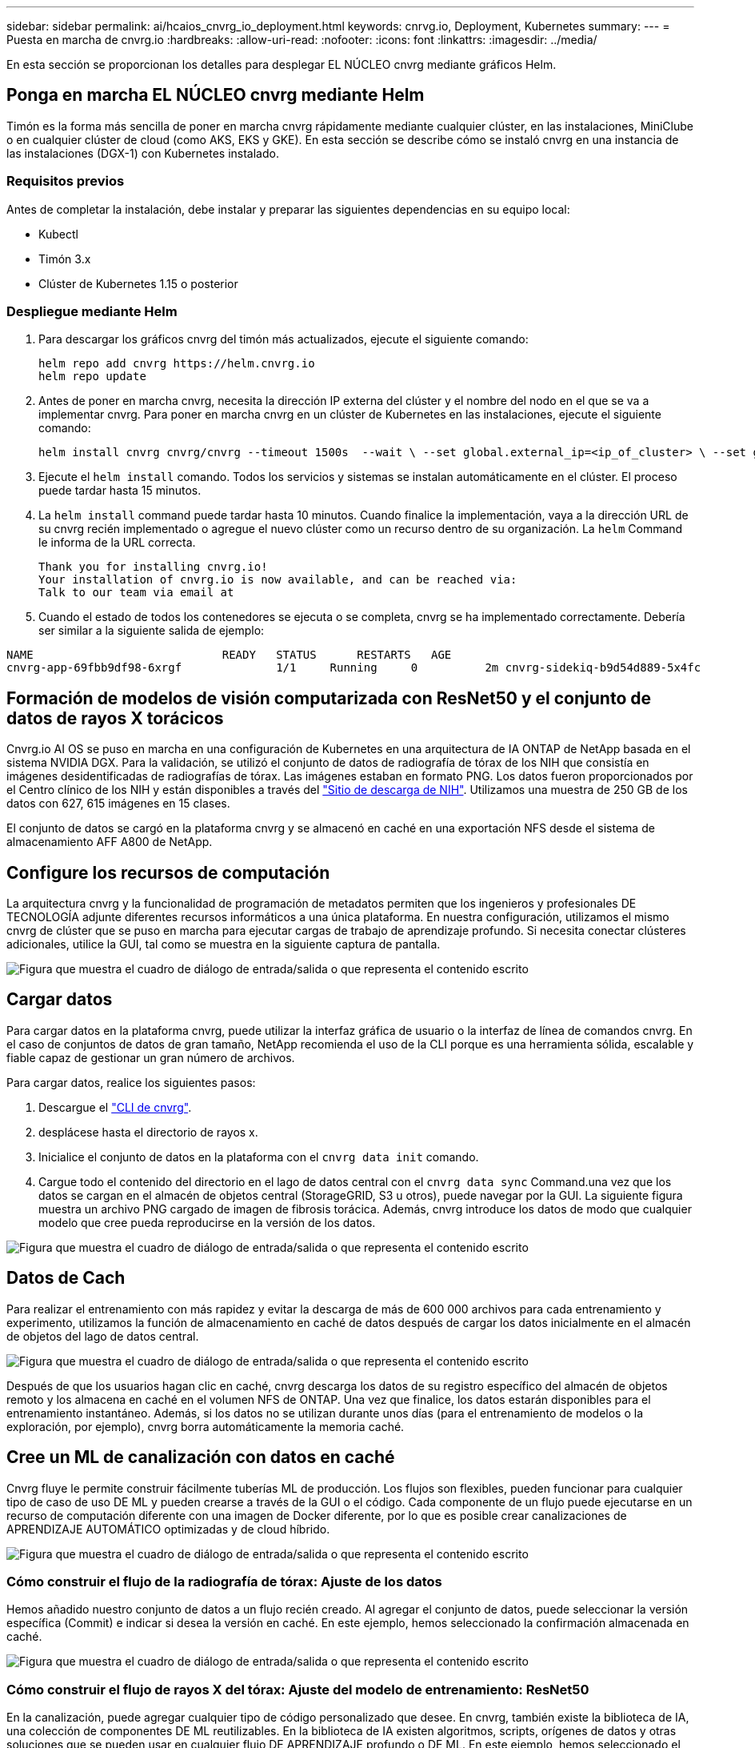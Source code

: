 ---
sidebar: sidebar 
permalink: ai/hcaios_cnvrg_io_deployment.html 
keywords: cnrvg.io, Deployment, Kubernetes 
summary:  
---
= Puesta en marcha de cnvrg.io
:hardbreaks:
:allow-uri-read: 
:nofooter: 
:icons: font
:linkattrs: 
:imagesdir: ../media/


[role="lead"]
En esta sección se proporcionan los detalles para desplegar EL NÚCLEO cnvrg mediante gráficos Helm.



== Ponga en marcha EL NÚCLEO cnvrg mediante Helm

Timón es la forma más sencilla de poner en marcha cnvrg rápidamente mediante cualquier clúster, en las instalaciones, MiniClube o en cualquier clúster de cloud (como AKS, EKS y GKE). En esta sección se describe cómo se instaló cnvrg en una instancia de las instalaciones (DGX-1) con Kubernetes instalado.



=== Requisitos previos

Antes de completar la instalación, debe instalar y preparar las siguientes dependencias en su equipo local:

* Kubectl
* Timón 3.x
* Clúster de Kubernetes 1.15 o posterior




=== Despliegue mediante Helm

. Para descargar los gráficos cnvrg del timón más actualizados, ejecute el siguiente comando:
+
....
helm repo add cnvrg https://helm.cnvrg.io
helm repo update
....
. Antes de poner en marcha cnvrg, necesita la dirección IP externa del clúster y el nombre del nodo en el que se va a implementar cnvrg. Para poner en marcha cnvrg en un clúster de Kubernetes en las instalaciones, ejecute el siguiente comando:
+
....
helm install cnvrg cnvrg/cnvrg --timeout 1500s  --wait \ --set global.external_ip=<ip_of_cluster> \ --set global.node=<name_of_node>
....
. Ejecute el `helm install` comando. Todos los servicios y sistemas se instalan automáticamente en el clúster. El proceso puede tardar hasta 15 minutos.
. La `helm install` command puede tardar hasta 10 minutos. Cuando finalice la implementación, vaya a la dirección URL de su cnvrg recién implementado o agregue el nuevo clúster como un recurso dentro de su organización. La `helm` Command le informa de la URL correcta.
+
....
Thank you for installing cnvrg.io!
Your installation of cnvrg.io is now available, and can be reached via:
Talk to our team via email at
....
. Cuando el estado de todos los contenedores se ejecuta o se completa, cnvrg se ha implementado correctamente. Debería ser similar a la siguiente salida de ejemplo:


....
NAME                            READY   STATUS      RESTARTS   AGE
cnvrg-app-69fbb9df98-6xrgf              1/1     Running     0          2m cnvrg-sidekiq-b9d54d889-5x4fc           1/1     Running     0          2m controller-65895b47d4-s96v6             1/1     Running     0          2m init-app-vs-config-wv9c4                0/1     Completed   0          9m init-gateway-vs-config-2zbpp            0/1     Completed   0          9m init-minio-vs-config-cd2rg              0/1     Completed   0          9m minio-0                                 1/1     Running     0          2m postgres-0                              1/1     Running     0          2m redis-695c49c986-kcbt9                  1/1     Running     0          2m seeder-wh655                            0/1     Completed   0          2m speaker-5sghr                           1/1     Running     0          2m
....


== Formación de modelos de visión computarizada con ResNet50 y el conjunto de datos de rayos X torácicos

Cnvrg.io AI OS se puso en marcha en una configuración de Kubernetes en una arquitectura de IA ONTAP de NetApp basada en el sistema NVIDIA DGX. Para la validación, se utilizó el conjunto de datos de radiografía de tórax de los NIH que consistía en imágenes desidentificadas de radiografías de tórax. Las imágenes estaban en formato PNG. Los datos fueron proporcionados por el Centro clínico de los NIH y están disponibles a través del https://nihcc.app.box.com/v/ChestXray-NIHCC["Sitio de descarga de NIH"^]. Utilizamos una muestra de 250 GB de los datos con 627, 615 imágenes en 15 clases.

El conjunto de datos se cargó en la plataforma cnvrg y se almacenó en caché en una exportación NFS desde el sistema de almacenamiento AFF A800 de NetApp.



== Configure los recursos de computación

La arquitectura cnvrg y la funcionalidad de programación de metadatos permiten que los ingenieros y profesionales DE TECNOLOGÍA adjunte diferentes recursos informáticos a una única plataforma. En nuestra configuración, utilizamos el mismo cnvrg de clúster que se puso en marcha para ejecutar cargas de trabajo de aprendizaje profundo. Si necesita conectar clústeres adicionales, utilice la GUI, tal como se muestra en la siguiente captura de pantalla.

image:hcaios_image7.png["Figura que muestra el cuadro de diálogo de entrada/salida o que representa el contenido escrito"]



== Cargar datos

Para cargar datos en la plataforma cnvrg, puede utilizar la interfaz gráfica de usuario o la interfaz de línea de comandos cnvrg. En el caso de conjuntos de datos de gran tamaño, NetApp recomienda el uso de la CLI porque es una herramienta sólida, escalable y fiable capaz de gestionar un gran número de archivos.

Para cargar datos, realice los siguientes pasos:

. Descargue el https://app.cnvrg.io/docs/cli/install.html["CLI de cnvrg"^].
. desplácese hasta el directorio de rayos x.
. Inicialice el conjunto de datos en la plataforma con el `cnvrg data init` comando.
. Cargue todo el contenido del directorio en el lago de datos central con el `cnvrg data sync` Command.una vez que los datos se cargan en el almacén de objetos central (StorageGRID, S3 u otros), puede navegar por la GUI. La siguiente figura muestra un archivo PNG cargado de imagen de fibrosis torácica. Además, cnvrg introduce los datos de modo que cualquier modelo que cree pueda reproducirse en la versión de los datos.


image:hcaios_image8.png["Figura que muestra el cuadro de diálogo de entrada/salida o que representa el contenido escrito"]



== Datos de Cach

Para realizar el entrenamiento con más rapidez y evitar la descarga de más de 600 000 archivos para cada entrenamiento y experimento, utilizamos la función de almacenamiento en caché de datos después de cargar los datos inicialmente en el almacén de objetos del lago de datos central.

image:hcaios_image9.png["Figura que muestra el cuadro de diálogo de entrada/salida o que representa el contenido escrito"]

Después de que los usuarios hagan clic en caché, cnvrg descarga los datos de su registro específico del almacén de objetos remoto y los almacena en caché en el volumen NFS de ONTAP. Una vez que finalice, los datos estarán disponibles para el entrenamiento instantáneo. Además, si los datos no se utilizan durante unos días (para el entrenamiento de modelos o la exploración, por ejemplo), cnvrg borra automáticamente la memoria caché.



== Cree un ML de canalización con datos en caché

Cnvrg fluye le permite construir fácilmente tuberías ML de producción. Los flujos son flexibles, pueden funcionar para cualquier tipo de caso de uso DE ML y pueden crearse a través de la GUI o el código. Cada componente de un flujo puede ejecutarse en un recurso de computación diferente con una imagen de Docker diferente, por lo que es posible crear canalizaciones de APRENDIZAJE AUTOMÁTICO optimizadas y de cloud híbrido.

image:hcaios_image10.png["Figura que muestra el cuadro de diálogo de entrada/salida o que representa el contenido escrito"]



=== Cómo construir el flujo de la radiografía de tórax: Ajuste de los datos

Hemos añadido nuestro conjunto de datos a un flujo recién creado. Al agregar el conjunto de datos, puede seleccionar la versión específica (Commit) e indicar si desea la versión en caché. En este ejemplo, hemos seleccionado la confirmación almacenada en caché.

image:hcaios_image11.png["Figura que muestra el cuadro de diálogo de entrada/salida o que representa el contenido escrito"]



=== Cómo construir el flujo de rayos X del tórax: Ajuste del modelo de entrenamiento: ResNet50

En la canalización, puede agregar cualquier tipo de código personalizado que desee. En cnvrg, también existe la biblioteca de IA, una colección de componentes DE ML reutilizables. En la biblioteca de IA existen algoritmos, scripts, orígenes de datos y otras soluciones que se pueden usar en cualquier flujo DE APRENDIZAJE profundo o DE ML. En este ejemplo, hemos seleccionado el módulo ResNet50 premontado. Se utilizaron parámetros predeterminados como batch_size:128, épocas:10 y más. Estos parámetros pueden verse en los documentos de la Biblioteca de IA. La siguiente captura de pantalla muestra el nuevo flujo con el conjunto de datos de rayos X conectado a ResNet50.

image:hcaios_image12.png["Figura que muestra el cuadro de diálogo de entrada/salida o que representa el contenido escrito"]



== Defina el recurso de computación para ResNet50

Cada algoritmo o componente en flujos cnvrg puede ejecutarse en una instancia de computación diferente, con una imagen de Docker diferente. En nuestra configuración, queríamos ejecutar el algoritmo de entrenamiento en los sistemas DGX de NVIDIA con la arquitectura de IA ONTAP de NetApp. En la siguiente figura, hemos seleccionado `gpu-real`, que es una plantilla de cálculo y una especificación para nuestro clúster local. También creamos una cola de plantillas y seleccionamos varias plantillas. De esta manera, si el `gpu-real` no se puede asignar el recurso (si, por ejemplo, otros científicos de datos lo están utilizando), puede habilitar la explosión automática en el cloud añadiendo una plantilla de proveedor de cloud. La siguiente captura de pantalla muestra el uso de gpu-real como nodo de computación para ResNet50.

image:hcaios_image13.png["Figura que muestra el cuadro de diálogo de entrada/salida o que representa el contenido escrito"]



=== Seguimiento y seguimiento de resultados

Después de ejecutar un flujo, cnvrg activa el motor de seguimiento y supervisión. Cada ejecución de un flujo se documenta y actualiza automáticamente en tiempo real. Hiperparámetros, métricas, uso de recursos (utilización de GPU, etc.), versión de código, artefactos, registros Y así sucesivamente están automáticamente disponibles en la sección experimentos, como se muestra en las dos capturas de pantalla siguientes.

image:hcaios_image14.png["Figura que muestra el cuadro de diálogo de entrada/salida o que representa el contenido escrito"]

image:hcaios_image15.png["Figura que muestra el cuadro de diálogo de entrada/salida o que representa el contenido escrito"]
